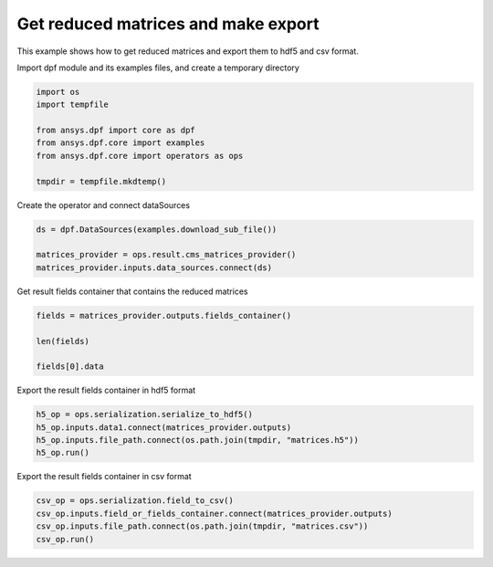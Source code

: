
.. DO NOT EDIT.
.. THIS FILE WAS AUTOMATICALLY GENERATED BY SPHINX-GALLERY.
.. TO MAKE CHANGES, EDIT THE SOURCE PYTHON FILE:
.. "examples\04-specific-requests\01-reduced_matrices_export.py"
.. LINE NUMBERS ARE GIVEN BELOW.

.. only:: html

    .. note::
        :class: sphx-glr-download-link-note

        Click :ref:`here <sphx_glr_download_examples_04-specific-requests_01-reduced_matrices_export.py>`
        to download the full example code

.. rst-class:: sphx-glr-example-title

.. _sphx_glr_examples_04-specific-requests_01-reduced_matrices_export.py:


.. _ref_reduced_matrices_export:

Get reduced matrices and make export
~~~~~~~~~~~~~~~~~~~~~~~~~~~~~~~~~~~~
This example shows how to get reduced matrices and
export them to hdf5 and csv format.

.. GENERATED FROM PYTHON SOURCE LINES 12-13

Import dpf module and its examples files, and create a temporary directory

.. GENERATED FROM PYTHON SOURCE LINES 13-23

.. code-block:: default


    import os
    import tempfile

    from ansys.dpf import core as dpf
    from ansys.dpf.core import examples
    from ansys.dpf.core import operators as ops

    tmpdir = tempfile.mkdtemp()








.. GENERATED FROM PYTHON SOURCE LINES 24-25

Create the operator and connect dataSources

.. GENERATED FROM PYTHON SOURCE LINES 25-31

.. code-block:: default


    ds = dpf.DataSources(examples.download_sub_file())

    matrices_provider = ops.result.cms_matrices_provider()
    matrices_provider.inputs.data_sources.connect(ds)








.. GENERATED FROM PYTHON SOURCE LINES 32-33

Get result fields container that contains the reduced matrices

.. GENERATED FROM PYTHON SOURCE LINES 33-40

.. code-block:: default


    fields = matrices_provider.outputs.fields_container()

    len(fields)

    fields[0].data





.. rst-class:: sphx-glr-script-out

 Out:

 .. code-block:: none


    array([[ 5.53476768e+11, -2.29728435e+10,  2.29728435e+10, ...,
             0.00000000e+00,  0.00000000e+00,  2.91225427e+05]])



.. GENERATED FROM PYTHON SOURCE LINES 41-42

Export the result fields container in hdf5 format

.. GENERATED FROM PYTHON SOURCE LINES 42-48

.. code-block:: default


    h5_op = ops.serialization.serialize_to_hdf5()
    h5_op.inputs.data1.connect(matrices_provider.outputs)
    h5_op.inputs.file_path.connect(os.path.join(tmpdir, "matrices.h5"))
    h5_op.run()








.. GENERATED FROM PYTHON SOURCE LINES 49-50

Export the result fields container in csv format

.. GENERATED FROM PYTHON SOURCE LINES 50-55

.. code-block:: default


    csv_op = ops.serialization.field_to_csv()
    csv_op.inputs.field_or_fields_container.connect(matrices_provider.outputs)
    csv_op.inputs.file_path.connect(os.path.join(tmpdir, "matrices.csv"))
    csv_op.run()








.. rst-class:: sphx-glr-timing

   **Total running time of the script:** ( 0 minutes  1.254 seconds)


.. _sphx_glr_download_examples_04-specific-requests_01-reduced_matrices_export.py:


.. only :: html

 .. container:: sphx-glr-footer
    :class: sphx-glr-footer-example



  .. container:: sphx-glr-download sphx-glr-download-python

     :download:`Download Python source code: 01-reduced_matrices_export.py <01-reduced_matrices_export.py>`



  .. container:: sphx-glr-download sphx-glr-download-jupyter

     :download:`Download Jupyter notebook: 01-reduced_matrices_export.ipynb <01-reduced_matrices_export.ipynb>`


.. only:: html

 .. rst-class:: sphx-glr-signature

    `Gallery generated by Sphinx-Gallery <https://sphinx-gallery.github.io>`_
